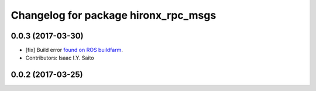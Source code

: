 ^^^^^^^^^^^^^^^^^^^^^^^^^^^^^^^^^^^^^
Changelog for package hironx_rpc_msgs
^^^^^^^^^^^^^^^^^^^^^^^^^^^^^^^^^^^^^

0.0.3 (2017-03-30)
------------------
* [fix] Build error `found on ROS buildfarm <http://build.ros.org/job/Ibin_uT64__hironx_rpc_msgs__ubuntu_trusty_amd64__binary/1/>`_.
* Contributors: Isaac I.Y. Saito

0.0.2 (2017-03-25)
------------------
